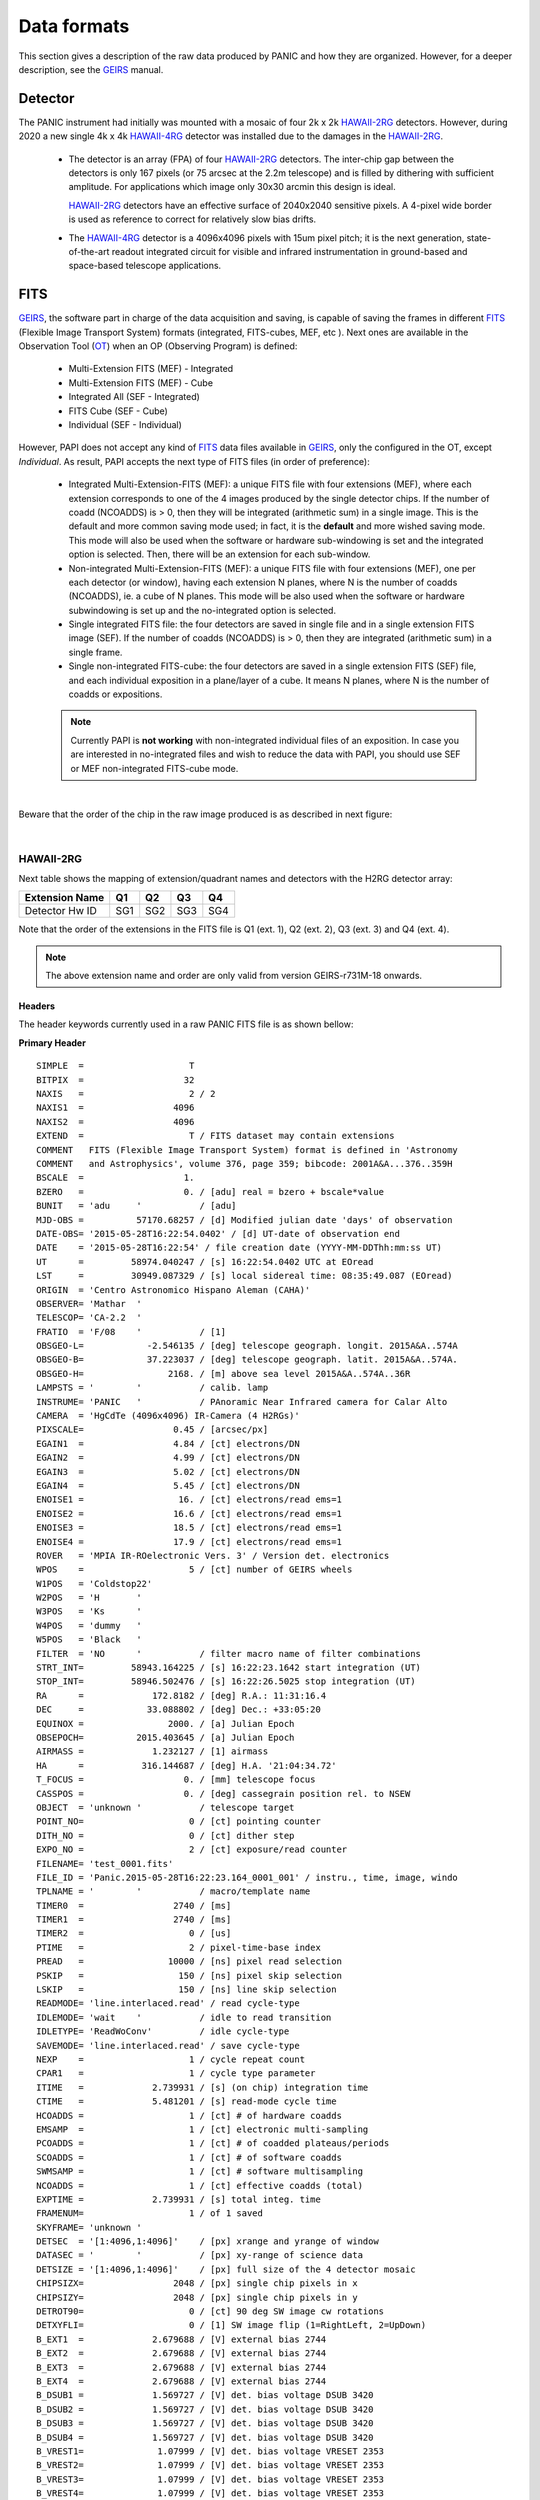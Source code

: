 Data formats
============
This section gives a description of the raw data produced by PANIC and how they 
are organized. However, for a deeper description, see the GEIRS_ manual.


Detector
--------
The PANIC instrument had initially was mounted with a mosaic of four 2k x 2k
HAWAII-2RG_ detectors. However, during 2020 a new single 4k x 4k HAWAII-4RG_ detector
was installed due to the damages in the HAWAII-2RG_.


 * The detector is an array (FPA) of four HAWAII-2RG_ detectors. The inter-chip
   gap between the detectors is only 167 pixels (or 75 arcsec at the 2.2m telescope)
   and is filled by dithering with sufficient amplitude. For applications
   which image only 30x30 arcmin this design is ideal.

   HAWAII-2RG_ detectors have an effective surface of 2040x2040 sensitive pixels.
   A 4-pixel wide border is used as reference to correct for relatively slow bias
   drifts.

 * The HAWAII-4RG_ detector is a 4096x4096 pixels with 15um pixel pitch; it is
   the next generation, state-of-the-art readout integrated circuit for visible
   and infrared instrumentation in ground-based and space-based telescope applications.


FITS
----

GEIRS_, the software part in charge of the data acquisition and saving, is 
capable of saving the frames in different FITS_ (Flexible Image Transport System) 
formats (integrated, FITS-cubes, MEF, etc ). Next ones are available in the 
Observation Tool (OT_) when an OP (Observing Program) is defined:

 - Multi-Extension FITS (MEF) - Integrated
 - Multi-Extension FITS (MEF) - Cube
 - Integrated All (SEF - Integrated)
 - FITS Cube (SEF - Cube)
 - Individual (SEF - Individual)
 

However, PAPI does not accept any kind of FITS_ data files available in GEIRS_, only
the configured in the OT, except `Individual`. As result, PAPI accepts 
the next type of FITS files (in order of preference):

 - Integrated Multi-Extension-FITS (MEF): a unique FITS file with four extensions (MEF),
   where each extension corresponds to one of the 4 images produced by the single
   detector chips. 
   If the number of coadd (NCOADDS) is > 0, then they will be integrated (arithmetic sum) 
   in a single image. This is the default and more common saving mode used; in fact, it
   is the **default** and more wished saving mode.   
   This mode will also be used when the software or hardware sub-windowing is set and 
   the integrated option is selected. Then, there will be an extension for each sub-window.
 
 - Non-integrated Multi-Extension-FITS (MEF): a unique FITS file with four extensions (MEF), 
   one per each detector (or window), having each extension N planes, where N is the number 
   of coadds (NCOADDS), ie. a cube of N planes.  
   This mode will be also used when the software or hardware subwindowing is set up and 
   the no-integrated option is selected.
 
 - Single integrated FITS file: the four detectors are saved in single file and in a 
   single extension FITS image (SEF). If the number of coadds (NCOADDS) is > 0, then 
   they are integrated (arithmetic sum) in a single frame.

 - Single non-integrated FITS-cube: the four detectors are saved in a single extension 
   FITS (SEF) file, and each individual exposition in a plane/layer of a cube. It means N 
   planes, where N is the number of coadds or expositions.
 
 
 .. Note:: Currently PAPI is **not working** with non-integrated individual files of an 
    exposition. In case you are interested in no-integrated files and wish to reduce 
    the data with PAPI, you should use SEF or MEF non-integrated FITS-cube mode.

|

Beware that the order of the chip in the raw image produced is as described in
next figure:

.. image:: _static/standard_full_q.jpg
   :align: center
   :scale: 60%

|
HAWAII-2RG
**********

Next table shows the mapping of extension/quadrant names and detectors with
the H2RG detector array:


+------------------------+------+------+------+-------+
| Extension Name         | Q1   |  Q2  |  Q3  |  Q4   |
+========================+======+======+======+=======+
| Detector Hw ID         | SG1  | SG2  | SG3  |  SG4  |
+------------------------+------+------+------+-------+


Note that the order of the extensions in the FITS file is Q1 (ext. 1), 
Q2 (ext. 2), Q3 (ext. 3) and Q4 (ext. 4).

.. Note:: The above extension name and order are only valid from version GEIRS-r731M-18 onwards.


Headers
'''''''
The header keywords currently used in a raw PANIC FITS file is as shown bellow:

**Primary Header**

::
 
    SIMPLE  =                    T                                                  
    BITPIX  =                   32                                                  
    NAXIS   =                    2 / 2                                              
    NAXIS1  =                 4096                                                  
    NAXIS2  =                 4096                                                  
    EXTEND  =                    T / FITS dataset may contain extensions            
    COMMENT   FITS (Flexible Image Transport System) format is defined in 'Astronomy
    COMMENT   and Astrophysics', volume 376, page 359; bibcode: 2001A&A...376..359H 
    BSCALE  =                   1.                                                  
    BZERO   =                   0. / [adu] real = bzero + bscale*value              
    BUNIT   = 'adu     '           / [adu]                                          
    MJD-OBS =          57170.68257 / [d] Modified julian date 'days' of observation 
    DATE-OBS= '2015-05-28T16:22:54.0402' / [d] UT-date of observation end           
    DATE    = '2015-05-28T16:22:54' / file creation date (YYYY-MM-DDThh:mm:ss UT)   
    UT      =         58974.040247 / [s] 16:22:54.0402 UTC at EOread                
    LST     =         30949.087329 / [s] local sidereal time: 08:35:49.087 (EOread) 
    ORIGIN  = 'Centro Astronomico Hispano Aleman (CAHA)'                            
    OBSERVER= 'Mathar  '                                                            
    TELESCOP= 'CA-2.2  '                                                            
    FRATIO  = 'F/08    '           / [1]                                            
    OBSGEO-L=            -2.546135 / [deg] telescope geograph. longit. 2015A&A..574A
    OBSGEO-B=            37.223037 / [deg] telescope geograph. latit. 2015A&A..574A.
    OBSGEO-H=                2168. / [m] above sea level 2015A&A..574A..36R         
    LAMPSTS = '        '           / calib. lamp                                    
    INSTRUME= 'PANIC   '           / PAnoramic Near Infrared camera for Calar Alto  
    CAMERA  = 'HgCdTe (4096x4096) IR-Camera (4 H2RGs)'                              
    PIXSCALE=                 0.45 / [arcsec/px]                                    
    EGAIN1  =                 4.84 / [ct] electrons/DN                              
    EGAIN2  =                 4.99 / [ct] electrons/DN                              
    EGAIN3  =                 5.02 / [ct] electrons/DN                              
    EGAIN4  =                 5.45 / [ct] electrons/DN                              
    ENOISE1 =                  16. / [ct] electrons/read ems=1                      
    ENOISE2 =                 16.6 / [ct] electrons/read ems=1                      
    ENOISE3 =                 18.5 / [ct] electrons/read ems=1                      
    ENOISE4 =                 17.9 / [ct] electrons/read ems=1                      
    ROVER   = 'MPIA IR-ROelectronic Vers. 3' / Version det. electronics             
    WPOS    =                    5 / [ct] number of GEIRS wheels                    
    W1POS   = 'Coldstop22'                                                          
    W2POS   = 'H       '                                                            
    W3POS   = 'Ks      '                                                            
    W4POS   = 'dummy   '                                                            
    W5POS   = 'Black   '                                                            
    FILTER  = 'NO      '           / filter macro name of filter combinations       
    STRT_INT=         58943.164225 / [s] 16:22:23.1642 start integration (UT)       
    STOP_INT=         58946.502476 / [s] 16:22:26.5025 stop integration (UT)        
    RA      =             172.8182 / [deg] R.A.: 11:31:16.4                         
    DEC     =            33.088802 / [deg] Dec.: +33:05:20                          
    EQUINOX =                2000. / [a] Julian Epoch                               
    OBSEPOCH=          2015.403645 / [a] Julian Epoch                               
    AIRMASS =             1.232127 / [1] airmass                                    
    HA      =           316.144687 / [deg] H.A. '21:04:34.72'                       
    T_FOCUS =                   0. / [mm] telescope focus                           
    CASSPOS =                   0. / [deg] cassegrain position rel. to NSEW         
    OBJECT  = 'unknown '           / telescope target                               
    POINT_NO=                    0 / [ct] pointing counter 
    DITH_NO =                    0 / [ct] dither step                               
    EXPO_NO =                    2 / [ct] exposure/read counter                     
    FILENAME= 'test_0001.fits'                                                      
    FILE_ID = 'Panic.2015-05-28T16:22:23.164_0001_001' / instru., time, image, windo
    TPLNAME = '        '           / macro/template name                            
    TIMER0  =                 2740 / [ms]                                           
    TIMER1  =                 2740 / [ms]                                           
    TIMER2  =                    0 / [us]                                           
    PTIME   =                    2 / pixel-time-base index                          
    PREAD   =                10000 / [ns] pixel read selection                      
    PSKIP   =                  150 / [ns] pixel skip selection                      
    LSKIP   =                  150 / [ns] line skip selection                       
    READMODE= 'line.interlaced.read' / read cycle-type                              
    IDLEMODE= 'wait    '           / idle to read transition                        
    IDLETYPE= 'ReadWoConv'         / idle cycle-type                                
    SAVEMODE= 'line.interlaced.read' / save cycle-type                              
    NEXP    =                    1 / cycle repeat count                             
    CPAR1   =                    1 / cycle type parameter                           
    ITIME   =             2.739931 / [s] (on chip) integration time                 
    CTIME   =             5.481201 / [s] read-mode cycle time                       
    HCOADDS =                    1 / [ct] # of hardware coadds                      
    EMSAMP  =                    1 / [ct] electronic multi-sampling                 
    PCOADDS =                    1 / [ct] # of coadded plateaus/periods             
    SCOADDS =                    1 / [ct] # of software coadds                      
    SWMSAMP =                    1 / [ct] # software multisampling                  
    NCOADDS =                    1 / [ct] effective coadds (total)                  
    EXPTIME =             2.739931 / [s] total integ. time                          
    FRAMENUM=                    1 / of 1 saved                                     
    SKYFRAME= 'unknown '                                                            
    DETSEC  = '[1:4096,1:4096]'    / [px] xrange and yrange of window               
    DATASEC = '        '           / [px] xy-range of science data                  
    DETSIZE = '[1:4096,1:4096]'    / [px] full size of the 4 detector mosaic        
    CHIPSIZX=                 2048 / [px] single chip pixels in x                   
    CHIPSIZY=                 2048 / [px] single chip pixels in y                   
    DETROT90=                    0 / [ct] 90 deg SW image cw rotations              
    DETXYFLI=                    0 / [1] SW image flip (1=RightLeft, 2=UpDown)      
    B_EXT1  =             2.679688 / [V] external bias 2744                         
    B_EXT2  =             2.679688 / [V] external bias 2744                         
    B_EXT3  =             2.679688 / [V] external bias 2744                         
    B_EXT4  =             2.679688 / [V] external bias 2744                         
    B_DSUB1 =             1.569727 / [V] det. bias voltage DSUB 3420                
    B_DSUB2 =             1.569727 / [V] det. bias voltage DSUB 3420                
    B_DSUB3 =             1.569727 / [V] det. bias voltage DSUB 3420                
    B_DSUB4 =             1.569727 / [V] det. bias voltage DSUB 3420                
    B_VREST1=              1.07999 / [V] det. bias voltage VRESET 2353              
    B_VREST2=              1.07999 / [V] det. bias voltage VRESET 2353              
    B_VREST3=              1.07999 / [V] det. bias voltage VRESET 2353              
    B_VREST4=              1.07999 / [V] det. bias voltage VRESET 2353              
    B_VBIAG1=             2.199707 / [V] det. bias voltage VBIASGATE 3604           
    B_VBIAG2=             2.199707 / [V] det. bias voltage VBIASGATE 3604           
    B_VBIAG3=             2.199707 / [V] det. bias voltage VBIASGATE 3604           
    B_VBIAG4=             2.199707 / [V] det. bias voltage VBIASGATE 3604           
    B_VNBIA1=                   0. / [V] det. bias voltage VNBIAS 0                 
    B_VNBIA2=                   0. / [V] det. bias voltage VNBIAS 0                 
    B_VNBIA3=                   0. / [V] det. bias voltage VNBIAS 0
    B_VNBIA4=                   0. / [V] det. bias voltage VNBIAS 0                 
    B_VPBIA1=                   0. / [V] det. bias voltage VPBIAS 0                 
    B_VPBIA2=                   0. / [V] det. bias voltage VPBIAS 0                 
    B_VPBIA3=                   0. / [V] det. bias voltage VPBIAS 0                 
    B_VPBIA4=                   0. / [V] det. bias voltage VPBIAS 0                 
    B_VNCAS1=                   0. / [V] det. bias voltage VNCASC 0                 
    B_VNCAS2=                   0. / [V] det. bias voltage VNCASC 0                 
    B_VNCAS3=                   0. / [V] det. bias voltage VNCASC 0                 
    B_VNCAS4=                   0. / [V] det. bias voltage VNCASC 0                 
    B_VPCAS1=                   0. / [V] det. bias voltage VPCASC 0                 
    B_VPCAS2=                   0. / [V] det. bias voltage VPCASC 0                 
    B_VPCAS3=                   0. / [V] det. bias voltage VPCASC 0                 
    B_VPCAS4=                   0. / [V] det. bias voltage VPCASC 0                 
    B_VBOUB1=                   0. / [V] det. bias voltage VBIASOUTBUF 0            
    B_VBOUB2=                   0. / [V] det. bias voltage VBIASOUTBUF 0            
    B_VBOUB3=                   0. / [V] det. bias voltage VBIASOUTBUF 0            
    B_VBOUB4=                   0. / [V] det. bias voltage VBIASOUTBUF 0            
    B_REFSA1=                   0. / [V] det. bias voltage REFSAMPLE 0              
    B_REFSA2=                   0. / [V] det. bias voltage REFSAMPLE 0              
    B_REFSA3=                   0. / [V] det. bias voltage REFSAMPLE 0              
    B_REFSA4=                   0. / [V] det. bias voltage REFSAMPLE 0              
    B_REFCB1=                   0. / [V] det. bias voltage REFCOLBUF 0              
    B_REFCB2=                   0. / [V] det. bias voltage REFCOLBUF 0              
    B_REFCB3=                   0. / [V] det. bias voltage REFCOLBUF 0              
    B_REFCB4=                   0. / [V] det. bias voltage REFCOLBUF 0              
    TEMP_A  =            79.068001 / [K] Moly frame (-194.08 C)                     
    TEMP_B  =            79.999001 / [K] Detector (-193 C)                          
    PRESS1  =              1.0E-05 / [Pa] (1.020e-10 bar) , 'pressure1'             
    TEMPMON =                    8 / [ct] # of temp. monitrd 2015-05-28 16:21 loc. t
    TEMPMON1=            84.508003 / [K] (-188.64 C) Cold plate                     
    TEMPMON2=               97.056 / [K] (-176.09 C) Lens Mount 1                   
    TEMPMON3=            85.961998 / [K] (-187.19 C) Charcoal                       
    TEMPMON4=            75.846001 / [K] (-197.30 C) LN2 detector tank              
    TEMPMON5=            87.633003 / [K] (-185.52 C) Filter wheel housing           
    TEMPMON6=            94.026001 / [K] (-179.12 C) Preamps                        
    TEMPMON7=            79.591003 / [K] (-193.56 C) LN2 main tank                  
    TEMPMON8=               89.347 / [K] (-183.80 C) Radiation shield               
    CREATOR = 'GEIRS : trunk-r737M-13 (May 28 2015, 16:17:00), Panic'               
    COMMENT = 'no comment'                                                          
    OBSERVAT= 'CAHA    '           / Calar Alto, Almeria, Andalucia, Spain, panic.ca
    OPCYCL  =                    9 / Operation cycle number                         
    OPDATE  = '2015-04-28T15:16:00' / UT-date of operation cycle start              
    MNTCYCL =                    7 / Mounting cycle number                          
    MNTDATE = '2015-01-29T15:00:00' / UT-date of mounting cycle start               
    HIERARCH CAHA AMBI WINSP = 4.5 / [m/s] wind speed day=20150528 UT=1448          
    HIERARCH CAHA AMBI WINDIR = 149. / [deg] wind direction day=20150528 UT=1448    
    HIERARCH CAHA AMBI TEMP = 15.2 / [C] temperature day=20150528 UT=1448           
    HIERARCH CAHA AMBI HUMI =   46 / [%] rel. humidity day=20150528 UT=1448         
    HIERARCH CAHA AMBI DEWP =  3.7 / [C] dew point day=20150528 UT=1448             
    HIERARCH CAHA AMBI PRESS = 778. / [hPa] air pressure day=20150528 UT=1448       
    HIERARCH CAHA AMBI CLOUD = -25.7 / [] cloud sensor day=20150528 UT=1448         
    COMMENT Linux panic22 3.11.6-4-desktop #1 SMP PREEMPT Wed Oct 30 18:04:56 UTC 20
    COMMENT 13 (e6d4a27) x86_64                                                     
    COMMENT Plx API Version 7.10                                                    
    EOFRM000=         58943.164227 / [s] 16:22:23.1642 UTC past midnight
    EOFRM002=         58944.177113 / [s] 16:22:24.1771 +1.01289 UTC past midnight   
    END


**Extensions Header (SG1)**

::

    XTENSION= 'IMAGE   '           / IMAGE extension                                
    BITPIX  =                   32 / number of bits per data pixel                  
    NAXIS   =                    2 / number of data axes                            
    NAXIS1  =                 2048 / length of data axis 1                          
    NAXIS2  =                 2048 / length of data axis 2                          
    PCOUNT  =                    0 / required keyword; must = 0                     
    GCOUNT  =                    1 / required keyword; must = 1                     
    EXTNAME = 'Q1      '                                                            
    HDUVERS =                    1                                                  
    DETSEC  = '[2049:4096,1:2048]' / [px] section of DETSIZE                        
    DATASEC = '[5:2044,5:2044]'    / [px] section of CHIPSIZ                        
    PERCT025=                2688. / 2.5 % percentile ADU                           
    PERCT050=                2700. /   5 % percentile ADU                           
    PERCT075=                2705. / 7.5 % percentile ADU                           
    PERCT100=                2708. /  10 % percentile ADU                           
    PERCT125=                2712. / 12.5 % percentile ADU                          
    PERCT150=                2714. /  15 % percentile ADU                           
    PERCT175=                2716. / 17.5 % percentile ADU                          
    PERCT200=                2718. /  20 % percentile ADU                           
    PERCT225=                2720. / 22.5 % percentile ADU                          
    PERCT250=                2723. /  25 % percentile ADU                           
    PERCT275=                2725. / 27.5 % percentile ADU                          
    PERCT300=                2726. /  30 % percentile ADU                           
    PERCT325=                2728. / 32.5 % percentile ADU                          
    PERCT350=                2730. /  35 % percentile ADU                           
    PERCT375=                2732. / 37.5 % percentile ADU                          
    PERCT400=                2733. /  40 % percentile ADU                           
    PERCT425=                2735. / 42.5 % percentile ADU                          
    PERCT450=                2736. /  45 % percentile ADU                           
    PERCT475=                2738. / 47.5 % percentile ADU                          
    PERCT500=                2739. /  50 % percentile ADU                           
    PERCT525=                2741. / 52.5 % percentile ADU                          
    PERCT550=                2743. /  55 % percentile ADU                           
    PERCT575=                2745. / 57.5 % percentile ADU                          
    PERCT600=                2746. /  60 % percentile ADU                           
    PERCT625=                2748. / 62.5 % percentile ADU                          
    PERCT650=                2749. /  65 % percentile ADU                           
    PERCT675=                2750. / 67.5 % percentile ADU                          
    PERCT700=                2753. /  70 % percentile ADU                           
    PERCT725=                2754. / 72.5 % percentile ADU                          
    PERCT750=                2756. /  75 % percentile ADU                           
    PERCT775=                2758. / 77.5 % percentile ADU                          
    PERCT800=                2760. /  80 % percentile ADU                           
    PERCT825=                2763. / 82.5 % percentile ADU                          
    PERCT850=                2765. /  85 % percentile ADU                           
    PERCT875=                2768. / 87.5 % percentile ADU                          
    PERCT900=                2772. /  90 % percentile ADU                           
    PERCT925=                2776. / 92.5 % percentile ADU                          
    PERCT950=                2780. /  95 % percentile ADU                           
    PERCT975=                2787. / 97.5 % percentile ADU
    RA      =           332.367528 / [deg] R.A.: 22:09:28.2                         
    DEC     =            51.084307 / [deg] Dec.: +51:05:04                          
    PIXSCALE=                 0.45 / [arcsec/px]                                    
    CUNIT1  = 'deg     '           / WCS units along axis 1                         
    CUNIT2  = 'deg     '           / WCS units along axis 2                         
    CTYPE1  = 'RA---TAN'           / WCS axis 1                                     
    CTYPE2  = 'DEC--TAN'           / WCS axis 2                                     
    CRVAL1  =      332.36752753434 / [deg] RA in mosaic center                      
    CRVAL2  =     51.0843069975685 / [deg] DEC in mosaic center                     
    CD1_1   = -0.000124999996688631 / [deg/px] WCS matrix diagonal                  
    CD2_2   = 0.000124999996688631 / [deg/px] WCS matrix diagonal                   
    CD1_2   = -2.56379278852432E-14 / [deg/px] WCS matrix outer diagonal            
    CD2_1   = -2.56379278852432E-14 / [deg/px] WCS matrix outer diagonal            
    CRPIX1  =                  -81 / [px] RA and DEC center along axis 1            
    CRPIX2  =                 2132 / [px] RA and DEC center along axis 2            
    DET_ID  = 'SG1     '           / lower right (SW) chip                          
    COMMENT WCS assumes CHIPGAPX=167, CHIPGAPY=167, north=90 deg                    
    BSCALE  =                   1.                                                  
    BZERO   =                   0.                                                  
    END                      

.. _otkeywords:

Observation Tool keywords
-------------------------
Next keywords are automatically added to the FITS header by the PANIC Observation Tool (OT_),
as each file is created. If these are not saved, neither PAPI nor PQL will work correctly::


    OBS_TOOL= 'OT_V1.1 '           / PANIC Observing Tool Software version          
    PROG_ID = '        '           / PANIC Observing Program ID                     
    OB_ID   = '6       '           / PANIC Observing Block ID                       
    OB_NAME = 'OB CU Cnc Ks 2'     / PANIC Observing Block Name                     
    OB_PAT  = '5-point '           / PANIC Observing Block Pattern Type             
    PAT_NAME= 'OS Ks 2 '           / PANIC Observing Secuence Pattern Name          
    PAT_EXPN=                    1 / PANIC Pattern exposition number                
    PAT_NEXP=                    5 / PANIC Pattern total number of expositions      
    IMAGETYP= 'SCIENCE '           / PANIC Image type


HAWAII-2RG
**********
    * TBC

Headers
'''''''
    * TBC


Data
----
Raw images pixels are coded with 32-bit signed integers (BITPIX=32), however
final reduced images are coded with 32-bit single precision floating point (BITPIX=-32).
The layout of each chip image in a raw image is described above. 

Classification
--------------

Any raw frame can be classified on the basis of a set of keywords read from its header. 
Data classification is typically carried out by the Pipeline at start or by PQL, 
that apply the same set of classification rules. The association of a raw frame 
with calibration data (e.g., of a science frame with a master dark frame) can be
obtained by matching the values of a different set of header keywords 
(filter, texp, ncoadds, itime, readmode, date-obs, etc).
Each kind of raw frame is typically associated to a single PAPI pipeline recipe, 
i.e., the recipe assigned to the reduction of that specific frame type. In the 
pipeline environment this recipe would be launched automatically.
In the following, all PANIC raw data frames are listed, together with the 
keywords used for their classification and correct association. 

.. tabularcolumns:: |r|J|

=======================     ===========
Type                        Description
=======================     ===========
``DARK``                    Dark frame 
``DOME_FLAT``               Dome flat-field frame (lamp on/lamp off)
``SKY_FLAT``                Sky flat-field frame
``FOCUS``                   Focus frame of a focus series
``SCIENCE``                 Science frame
``SKY``                     Sky frame (mostly clear) used for extended object reduction
=======================     ===========


Data grouping
-------------

Once the raw files are classified, they are grouped into observing sequences, taking
into account the :ref:`keywords <otkeywords>` added by the Observation Tool (OT_), and
finding out the dither sequences observed.
This way, all files beloging to the same observing sequence will be processed 
together.



.. _astromatic: http://www.astromatic.net/
.. _sextractor: http://www.astromatic.net/software/sextractor
.. _scamp: http://www.astromatic.net/software/scamp
.. _swarp: http://www.astromatic.net/software/swarp
.. _HAWAII-2RG: http://panic.iaa.es/detectors
.. _HAWAII-4RG: http://www.teledyne-si.com/products-and-services/imaging-sensors/hawaii-4rg
.. _GEIRS: http://www2.mpia-hd.mpg.de/~mathar/public/PANIC-SW-DCS-01.pdf
.. _OT: http://www.iaa.es/~agsegura/PANIC_OT/PANIC_Observation_Tool.html
.. _FITS: http://fits.gsfc.nasa.gov
